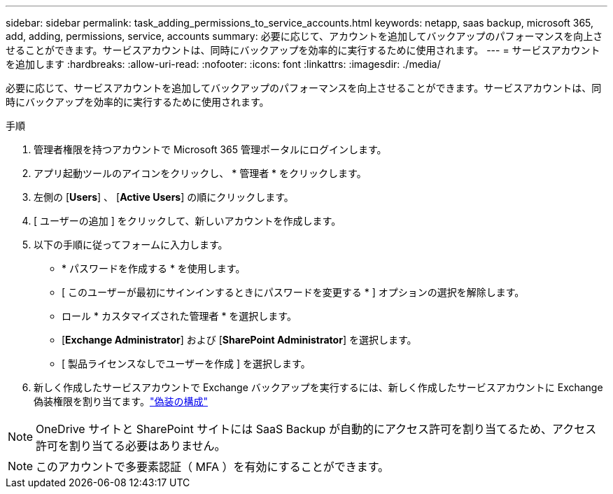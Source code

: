 ---
sidebar: sidebar 
permalink: task_adding_permissions_to_service_accounts.html 
keywords: netapp, saas backup, microsoft 365, add, adding, permissions, service, accounts 
summary: 必要に応じて、アカウントを追加してバックアップのパフォーマンスを向上させることができます。サービスアカウントは、同時にバックアップを効率的に実行するために使用されます。 
---
= サービスアカウントを追加します
:hardbreaks:
:allow-uri-read: 
:nofooter: 
:icons: font
:linkattrs: 
:imagesdir: ./media/


[role="lead"]
必要に応じて、サービスアカウントを追加してバックアップのパフォーマンスを向上させることができます。サービスアカウントは、同時にバックアップを効率的に実行するために使用されます。

.手順
. 管理者権限を持つアカウントで Microsoft 365 管理ポータルにログインします。
. アプリ起動ツールのアイコンをクリックし、 * 管理者 * をクリックします。
. 左側の [*Users*] 、 [*Active Users*] の順にクリックします。
. [ ユーザーの追加 ] をクリックして、新しいアカウントを作成します。
. 以下の手順に従ってフォームに入力します。
+
** * パスワードを作成する * を使用します。
** [ このユーザーが最初にサインインするときにパスワードを変更する * ] オプションの選択を解除します。
** ロール * カスタマイズされた管理者 * を選択します。
** [*Exchange Administrator*] および [*SharePoint Administrator*] を選択します。
** [ 製品ライセンスなしでユーザーを作成 ] を選択します。


. 新しく作成したサービスアカウントで Exchange バックアップを実行するには、新しく作成したサービスアカウントに Exchange 偽装権限を割り当てます。link:task_configuring_impersonation.html["偽装の構成"]



NOTE: OneDrive サイトと SharePoint サイトには SaaS Backup が自動的にアクセス許可を割り当てるため、アクセス許可を割り当てる必要はありません。


NOTE: このアカウントで多要素認証（ MFA ）を有効にすることができます。
